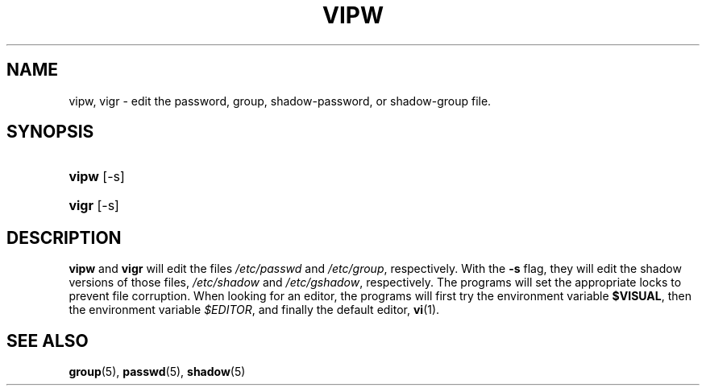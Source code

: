 .\"Generated by db2man.xsl. Don't modify this, modify the source.
.de Sh \" Subsection
.br
.if t .Sp
.ne 5
.PP
\fB\\$1\fR
.PP
..
.de Sp \" Vertical space (when we can't use .PP)
.if t .sp .5v
.if n .sp
..
.de Ip \" List item
.br
.ie \\n(.$>=3 .ne \\$3
.el .ne 3
.IP "\\$1" \\$2
..
.TH "VIPW" 8 "26 Sep 1997" "" ""
.SH NAME
vipw, vigr \- edit the password, group, shadow-password, or shadow-group file.
.SH "SYNOPSIS"
.ad l
.hy 0
.HP 5
\fBvipw\fR [\-s]
.ad
.hy
.ad l
.hy 0
.HP 5
\fBvigr\fR [\-s]
.ad
.hy

.SH "DESCRIPTION"

.PP
\fBvipw\fR and \fBvigr\fR will edit the files \fI/etc/passwd\fR and \fI/etc/group\fR, respectively\&. With the \fB\-s\fR flag, they will edit the shadow versions of those files, \fI/etc/shadow\fR and \fI/etc/gshadow\fR, respectively\&. The programs will set the appropriate locks to prevent file corruption\&. When looking for an editor, the programs will first try the environment variable \fB$VISUAL\fR, then the environment variable \fI$EDITOR\fR, and finally the default editor, \fBvi\fR(1)\&.

.SH "SEE ALSO"

.PP
\fBgroup\fR(5), \fBpasswd\fR(5), \fBshadow\fR(5) 

